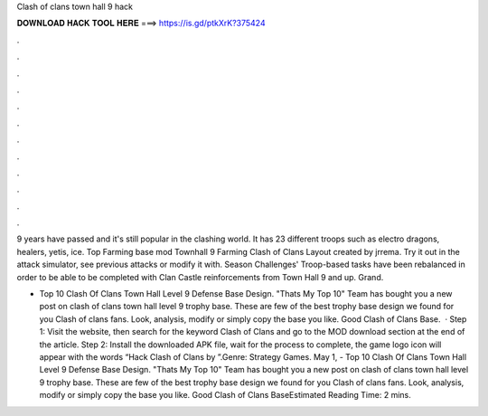 Clash of clans town hall 9 hack



𝐃𝐎𝐖𝐍𝐋𝐎𝐀𝐃 𝐇𝐀𝐂𝐊 𝐓𝐎𝐎𝐋 𝐇𝐄𝐑𝐄 ===> https://is.gd/ptkXrK?375424



.



.



.



.



.



.



.



.



.



.



.



.

9 years have passed and it's still popular in the clashing world. It has 23 different troops such as electro dragons, healers, yetis, ice. Top Farming base mod Townhall 9 Farming Clash of Clans Layout created by jrrema. Try it out in the attack simulator, see previous attacks or modify it with. Season Challenges' Troop-based tasks have been rebalanced in order to be able to be completed with Clan Castle reinforcements from Town Hall 9 and up. Grand.

- Top 10 Clash Of Clans Town Hall Level 9 Defense Base Design. "Thats My Top 10" Team has bought you a new post on clash of clans town hall level 9 trophy base. These are few of the best trophy base design we found for you Clash of clans fans. Look, analysis, modify or simply copy the base you like. Good Clash of Clans Base.  · Step 1: Visit the  website, then search for the keyword Clash of Clans and go to the MOD download section at the end of the article. Step 2: Install the downloaded APK file, wait for the process to complete, the game logo icon will appear with the words “Hack Clash of Clans by ”.Genre: Strategy Games. May 1, - Top 10 Clash Of Clans Town Hall Level 9 Defense Base Design. "Thats My Top 10" Team has bought you a new post on clash of clans town hall level 9 trophy base. These are few of the best trophy base design we found for you Clash of clans fans. Look, analysis, modify or simply copy the base you like. Good Clash of Clans BaseEstimated Reading Time: 2 mins.
